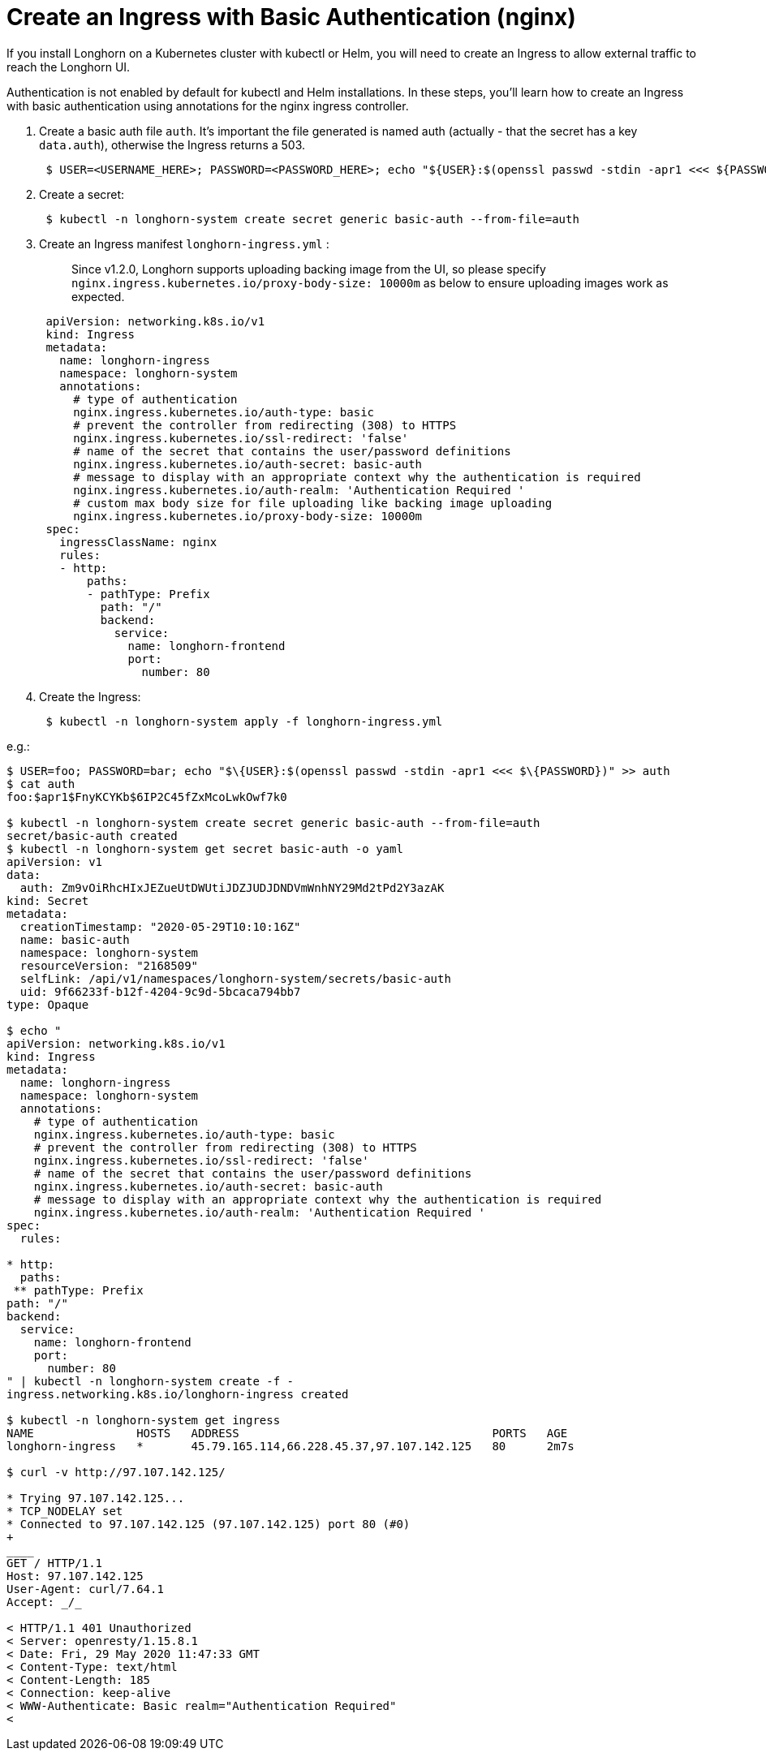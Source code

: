 = Create an Ingress with Basic Authentication (nginx)
:current-version: {page-component-version}

If you install Longhorn on a Kubernetes cluster with kubectl or Helm, you will need to create an Ingress to allow external traffic to reach the Longhorn UI.

Authentication is not enabled by default for kubectl and Helm installations. In these steps, you'll learn how to create an Ingress with basic authentication using annotations for the nginx ingress controller.

. Create a basic auth file `auth`. It's important the file generated is named auth (actually - that the secret has a key `data.auth`), otherwise the Ingress returns a 503.
+
----
 $ USER=<USERNAME_HERE>; PASSWORD=<PASSWORD_HERE>; echo "${USER}:$(openssl passwd -stdin -apr1 <<< ${PASSWORD})" >> auth
----

. Create a secret:
+
----
 $ kubectl -n longhorn-system create secret generic basic-auth --from-file=auth
----

. Create an Ingress manifest `longhorn-ingress.yml` :
+
____
Since v1.2.0, Longhorn supports uploading backing image from the UI, so please specify `nginx.ingress.kubernetes.io/proxy-body-size: 10000m` as below to ensure uploading images work as expected.
____
+
----
 apiVersion: networking.k8s.io/v1
 kind: Ingress
 metadata:
   name: longhorn-ingress
   namespace: longhorn-system
   annotations:
     # type of authentication
     nginx.ingress.kubernetes.io/auth-type: basic
     # prevent the controller from redirecting (308) to HTTPS
     nginx.ingress.kubernetes.io/ssl-redirect: 'false'
     # name of the secret that contains the user/password definitions
     nginx.ingress.kubernetes.io/auth-secret: basic-auth
     # message to display with an appropriate context why the authentication is required
     nginx.ingress.kubernetes.io/auth-realm: 'Authentication Required '
     # custom max body size for file uploading like backing image uploading
     nginx.ingress.kubernetes.io/proxy-body-size: 10000m
 spec:
   ingressClassName: nginx
   rules:
   - http:
       paths:
       - pathType: Prefix
         path: "/"
         backend:
           service:
             name: longhorn-frontend
             port:
               number: 80
----

. Create the Ingress:
+
----
 $ kubectl -n longhorn-system apply -f longhorn-ingress.yml
----

e.g.:
```
$ USER=foo; PASSWORD=bar; echo "$\{USER}:$(openssl passwd -stdin -apr1 <<< $\{PASSWORD})" >> auth
$ cat auth
foo:$apr1$FnyKCYKb$6IP2C45fZxMcoLwkOwf7k0

$ kubectl -n longhorn-system create secret generic basic-auth --from-file=auth
secret/basic-auth created
$ kubectl -n longhorn-system get secret basic-auth -o yaml
apiVersion: v1
data:
  auth: Zm9vOiRhcHIxJEZueUtDWUtiJDZJUDJDNDVmWnhNY29Md2tPd2Y3azAK
kind: Secret
metadata:
  creationTimestamp: "2020-05-29T10:10:16Z"
  name: basic-auth
  namespace: longhorn-system
  resourceVersion: "2168509"
  selfLink: /api/v1/namespaces/longhorn-system/secrets/basic-auth
  uid: 9f66233f-b12f-4204-9c9d-5bcaca794bb7
type: Opaque

$ echo "
apiVersion: networking.k8s.io/v1
kind: Ingress
metadata:
  name: longhorn-ingress
  namespace: longhorn-system
  annotations:
    # type of authentication
    nginx.ingress.kubernetes.io/auth-type: basic
    # prevent the controller from redirecting (308) to HTTPS
    nginx.ingress.kubernetes.io/ssl-redirect: 'false'
    # name of the secret that contains the user/password definitions
    nginx.ingress.kubernetes.io/auth-secret: basic-auth
    # message to display with an appropriate context why the authentication is required
    nginx.ingress.kubernetes.io/auth-realm: 'Authentication Required '
spec:
  rules:

* http:
  paths:
 ** pathType: Prefix
path: "/"
backend:
  service:
    name: longhorn-frontend
    port:
      number: 80
" | kubectl -n longhorn-system create -f -
ingress.networking.k8s.io/longhorn-ingress created

$ kubectl -n longhorn-system get ingress
NAME               HOSTS   ADDRESS                                     PORTS   AGE
longhorn-ingress   *       45.79.165.114,66.228.45.37,97.107.142.125   80      2m7s

$ curl -v http://97.107.142.125/

* Trying 97.107.142.125...
* TCP_NODELAY set
* Connected to 97.107.142.125 (97.107.142.125) port 80 (#0)
+
____
GET / HTTP/1.1
Host: 97.107.142.125
User-Agent: curl/7.64.1
Accept: _/_

< HTTP/1.1 401 Unauthorized
< Server: openresty/1.15.8.1
< Date: Fri, 29 May 2020 11:47:33 GMT
< Content-Type: text/html
< Content-Length: 185
< Connection: keep-alive
< WWW-Authenticate: Basic realm="Authentication Required"
<
```
